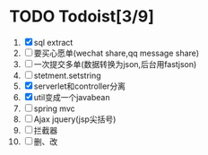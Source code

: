 * TODO Todoist[3/9]
1. [X] sql extract
2. [ ] 要买心愿单(wechat share,qq message share)
3. [ ] 一次提交多单(数据转换为json,后台用fastjson)
4. [ ] stetment.setstring
5. [X] serverlet和controller分离
6. [X] util变成一个javabean
7. [ ] spring mvc
8. [ ] Ajax jquery(jsp尖括号)
9. [ ] 拦截器
10. [ ] 删、改
